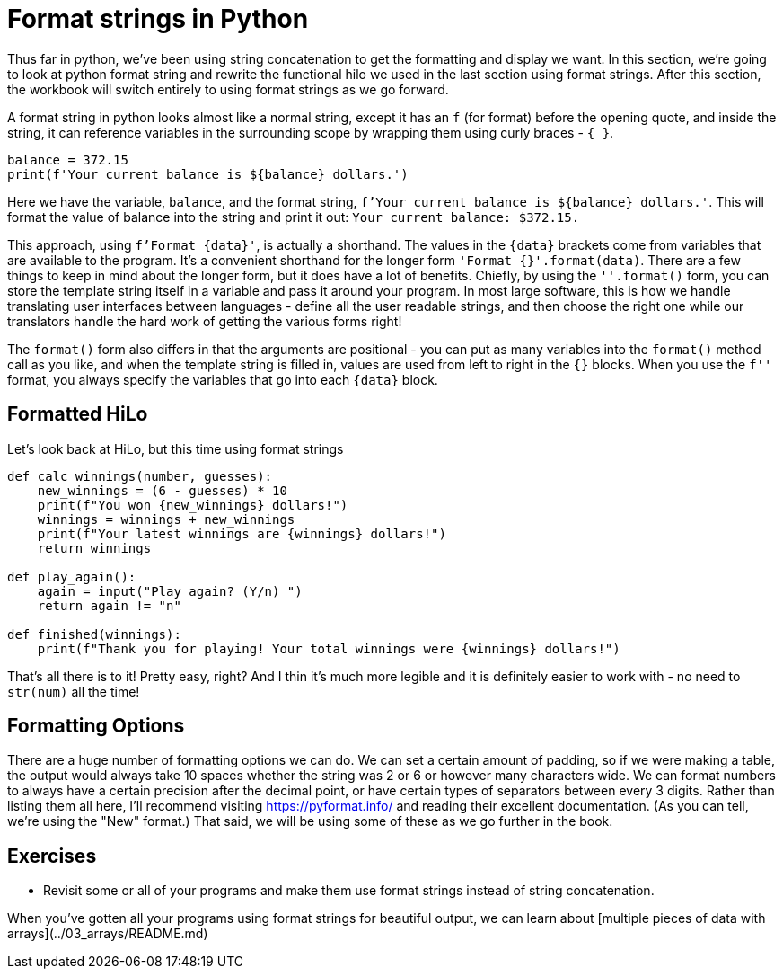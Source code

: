 = Format strings in Python

Thus far in python, we've been using string concatenation to get the formatting
and display we want. In this section, we're going to look at python format
string and rewrite the functional hilo we used in the last section using format
strings. After this section, the workbook will switch entirely to using format
strings as we go forward.

A format string in python looks almost like a normal string, except it has an
`f` (for format) before the opening quote, and inside the string, it can
reference variables in the surrounding scope by wrapping them using curly braces
- `{ }`.

[source,python]
----
balance = 372.15
print(f'Your current balance is ${balance} dollars.')
----

Here we have the variable, `balance`, and the format string,
`f'Your current balance is ${balance} dollars.'`. This will format the value of
balance into the string and print it out: `Your current balance: $372.15.`

This approach, using `f'Format {data}'`, is actually a shorthand. The values in
the `{data}` brackets come from variables that are available to the program.
It's a convenient shorthand for the longer form `'Format {}'.format(data)`.
There are a few things to keep in mind about the longer form, but it does have
a lot of benefits. Chiefly, by using the `''.format()` form, you can store the
template string itself in a variable and pass it around your program. In most
large software, this is how we handle translating user interfaces between
languages - define all the user readable strings, and then choose the right one
while our translators handle the hard work of getting the various forms right!

The `format()` form also differs in that the arguments are positional - you can
put as many variables into the `format()` method call as you like, and when the
template string is filled in, values are used from left to right in the `{}`
blocks. When you use the `f''` format, you always specify the variables that go
into each `{data}` block.

== Formatted HiLo

Let's look back at HiLo, but this time using format strings

[source,python]
----
def calc_winnings(number, guesses):
    new_winnings = (6 - guesses) * 10
    print(f"You won {new_winnings} dollars!")
    winnings = winnings + new_winnings
    print(f"Your latest winnings are {winnings} dollars!")
    return winnings

def play_again():
    again = input("Play again? (Y/n) ")
    return again != "n"

def finished(winnings):
    print(f"Thank you for playing! Your total winnings were {winnings} dollars!")
----

That's all there is to it! Pretty easy, right? And I thin it's much more legible
and it is definitely easier to work with - no need to `str(num)` all the time!

== Formatting Options

There are a huge number of formatting options we can do. We can set a certain
amount of padding, so if we were making a table, the output would always take
10 spaces whether the string was 2 or 6 or however many characters wide. We can
format numbers to always have a certain precision after the decimal point, or
have certain types of separators between every 3 digits. Rather than listing
them all here, I'll recommend visiting https://pyformat.info/ and reading their
excellent documentation. (As you can tell, we're using the "New" format.) That
said, we will be using some of these as we go further in the book.

== Exercises

*   Revisit some or all of your programs and make them use format strings
    instead of string concatenation.

When you've gotten all your programs using format strings for beautiful output,
we can learn about [multiple pieces of data with arrays](../03_arrays/README.md)